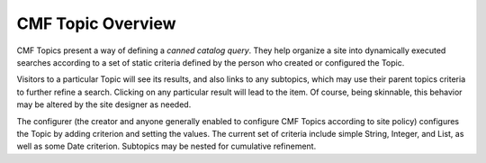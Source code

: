 CMF Topic Overview
==================

CMF Topics present a way of defining a *canned catalog query*.  They
help organize a site into dynamically executed searches according to
a set of static criteria defined by the person who created or
configured the Topic.

Visitors to a particular Topic will see its results, and also links
to any subtopics, which may use their parent topics criteria to
further refine a search.  Clicking on any particular result will lead
to the item.  Of course, being skinnable, this behavior may be
altered by the site designer as needed.

The configurer (the creator and anyone generally enabled to configure
CMF Topics according to site policy) configures the Topic by adding
criterion and setting the values.  The current set of criteria
include simple String, Integer, and List, as well as some Date
criterion.  Subtopics may be nested for cumulative refinement.